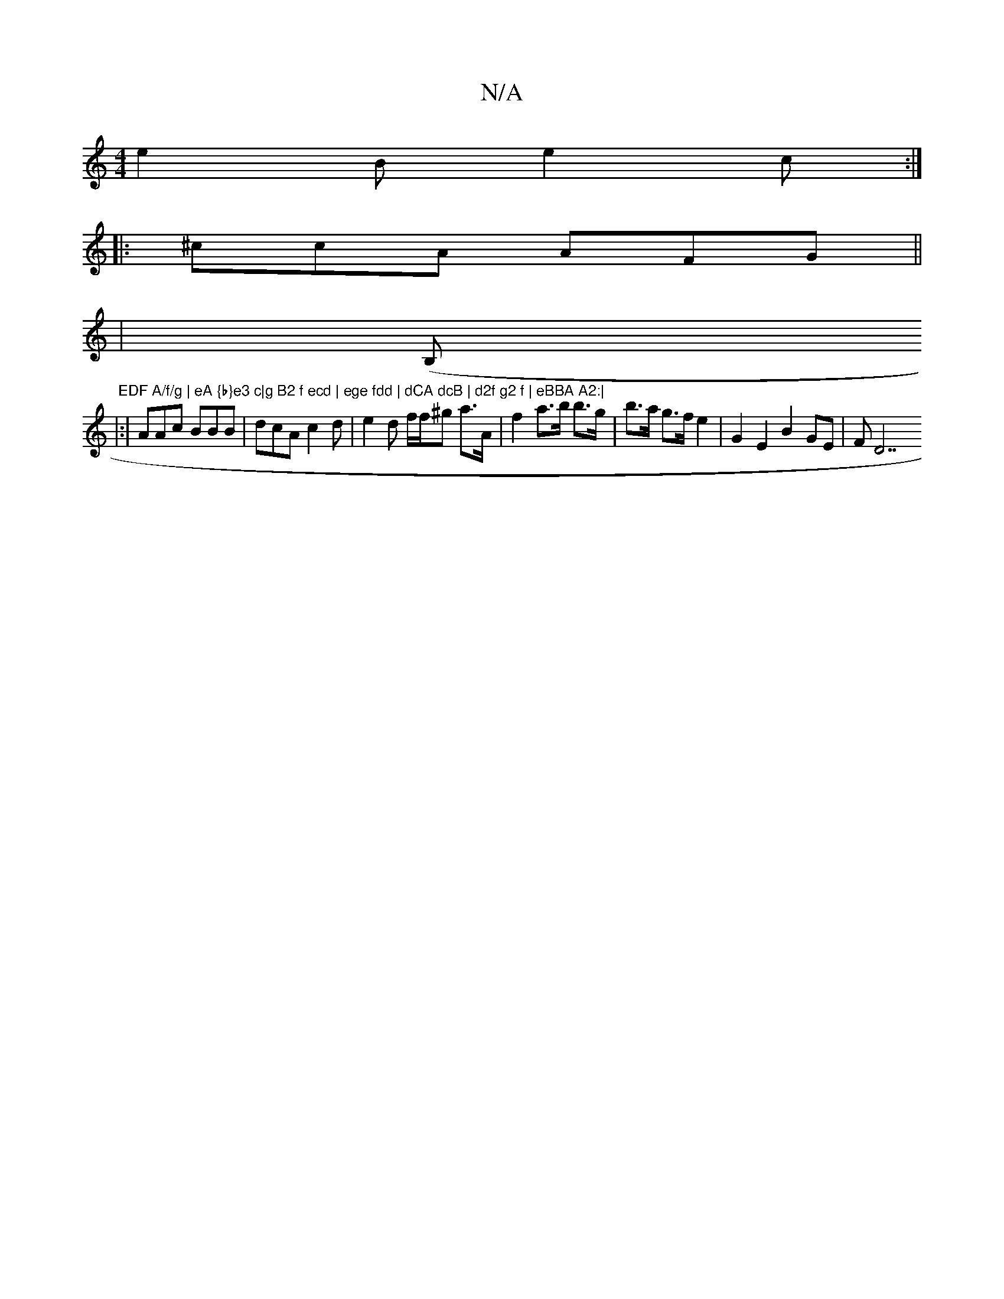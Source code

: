 X:1
T:N/A
M:4/4
R:N/A
K:Cmajor
e2 B e2c :|
||: ^ccA AFG ||
|: |
(B,"EDF A/f/g | eA {b}e3 c|g B2 f ecd | ege fdd | dCA dcB | d2f g2 f | eBBA A2:|
|:|
AAc BBB | dcA c2 d|e2 d f/f/^g a>A | f2 a>b b>g | b>a g>f e2 | G2 E2 B2GE | (4FD7+